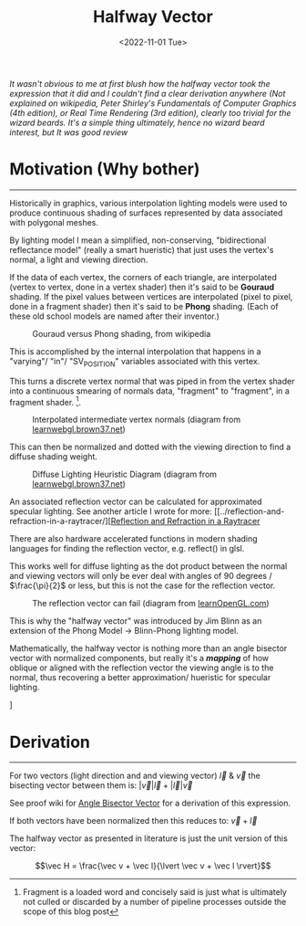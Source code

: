 
#+TITLE: Halfway Vector
#+DATE: <2022-11-01 Tue>
#+FILETAGS: :Graphics:
#+LINK: rsc ../../../rsc

/It wasn't obvious to me at first blush how the halfway vector took the expression that it did and/
/I couldn't find a clear derivation anywhere/
/(Not explained on wikipedia, Peter Shirley's Fundamentals of Computer Graphics (4th edition), or Real Time Rendering (3rd edition),/
/clearly too trivial for the wizard beards./
/It's a simple thing ultimately, hence no wizard beard interest, but It was good review/

* Motivation (Why bother)
  --------------------------------------------------------------------------------------------------------------------------

  Historically in graphics, various interpolation lighting models were used to
  produce continuous shading of surfaces represented by data associated with polygonal meshes.

  By lighting model I mean a simplified, non-conserving, "bidirectional reflectance model" (really a smart hueristic) that just uses
  the vertex's normal, a light and viewing direction.

  If the data  of each vertex, the corners of each triangle, are interpolated (vertex to vertex, done in a vertex shader) then it's said to be *Gouraud* shading.
  If the pixel values between vertices are interpolated (pixel to pixel, done in a fragment shader) then it's said to be *Phong* shading.
  (Each of these old school models are named after their inventor.)

  #+CAPTION: Gouraud versus Phong shading, from wikipedia
  #+NAME:    fig: Gouraud versus Phong shading
  [[rsc:img/Articles/Graphics/halfway_vector/PhongVersusGouraud.jpg]]
  
  This is accomplished by the internal interpolation that happens in a "varying"/ "in"/ "SV_POSITION" variables associated with this vertex.

  This turns a discrete vertex normal that was piped in from the vertex shader into a continuous smearing of normals data, "fragment" to "fragment", in a fragment shader. [fn:: Fragment is a loaded word and concisely said is just what is ultimately not culled or discarded by a number of pipeline processes outside the scope of this blog post]. 

  #+CAPTION: Interpolated intermediate vertex normals (diagram from [[http://learnwebgl.brown37.net/10_surface_properties/smooth_vertex_normals.html][learnwebgl.brown37.net]])
  #+NAME:    fig: Interpolated_Intermediated_Vertex_Normals
  [[rsc:img/Articles/Graphics/halfway_vector/intermediate_normal_vectors.png]]
  

  This can then be normalized and dotted with the viewing direction to find a diffuse shading weight.

  #+CAPTION: Diffuse Lighting Heuristic Diagram (diagram from [[http://learnwebgl.brown37.net/09_lights/lights_diffuse.html][learnwebgl.brown37.net]])
  #+NAME:    fig: Diffuse_Light_Diagram
  [[rsc:img/Articles/Graphics/halfway_vector/learnWebGL.png]]

  An associated reflection vector can be calculated for approximated specular lighting. See another article I wrote for more:
  [[../reflection-and-refraction-in-a-raytracer/][[[../reflection_and_refraction_in_a_raytracer/index.org][Reflection and Refraction in a Raytracer]]
  
  There are also hardware accelerated functions in modern shading languages for finding the reflection vector, e.g. reflect() in glsl.

  This works well for diffuse lighting as the dot product between the normal and viewing vectors will
  only be ever deal with angles of 90 degrees / $\frac{\pi}{2}$ or less, but this is not the case for the reflection vector.

  #+CAPTION: The reflection vector can fail (diagram from [[https://learnopengl.com/Advanced-Lighting/Advanced-Lighting][learnOpenGL.com]])
  #+NAME:    fig: Reflection_Vector_Can_Fail
  [[rsc:img/Articles/Graphics/halfway_vector/learnOpenGL.png]]

  This is why the "halfway vector" was introduced by Jim Blinn as an extension of the Phong Model -> Blinn-Phong lighting model.

  Mathematically, the halfway vector is nothing more than an angle bisector vector with normalized components, but really it's a */mapping/* of
  how oblique or aligned with the reflection vector the viewing angle is to the normal, thus recovering a better approximation/ hueristic for specular lighting.

  #+CAPTION: The Halfway Vector (diagram from [[https://learnopengl.com/Advanced-Lighting/Advanced-Lighting][learnOpenGL.com]])
  #+NAME:    fig: The_Halfway_Vector
  [[rsc:img/Articles/Graphics/halfway_vector/learnOpenGL2.png]]]

* Derivation
  --------------------------------------------------------------------------------------------------------------------------

  For two vectors (light direction and and viewing vector) $\vec l$ & $\vec v$
  the bisecting vector between them is: $\lvert \vec v \rvert \vec l + \lvert \vec l \rvert \vec v$

  See proof wiki for [[https://proofwiki.org/wiki/Angle_Bisector_Vector][Angle Bisector Vector]] for a derivation of this expression.

  If both vectors have been normalized then this reduces to:
  $\vec v + \vec l$

  The halfway vector as presented in literature is just the unit version of this vector:

  $$\vec H = \frac{\vec v + \vec l}{\lvert \vec v + \vec l \rvert}$$

